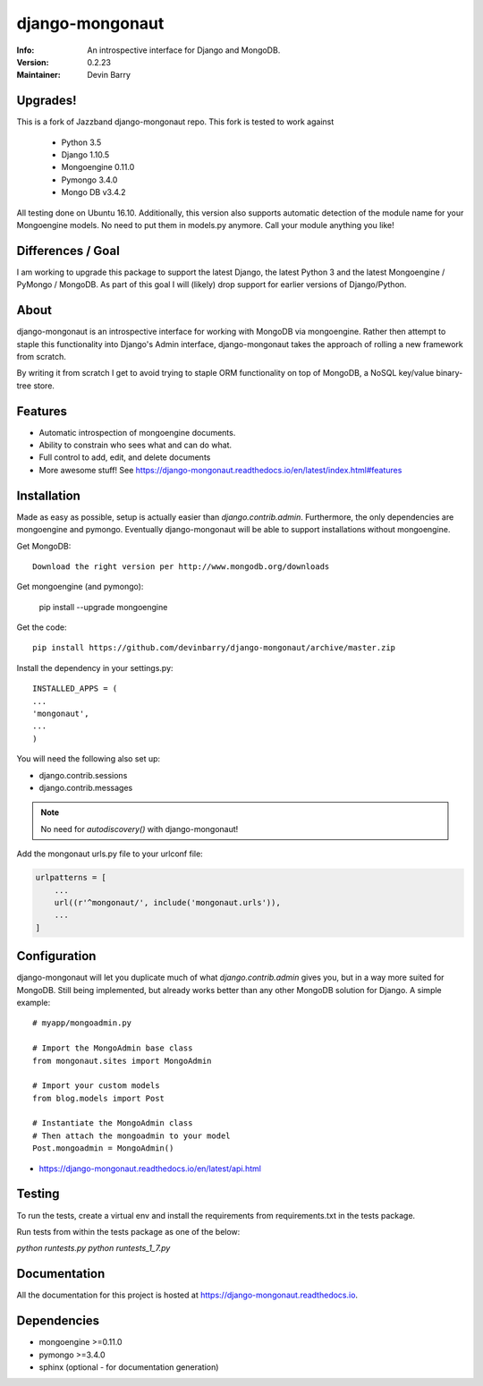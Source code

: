 ================
django-mongonaut
================
:Info: An introspective interface for Django and MongoDB.
:Version: 0.2.23
:Maintainer: Devin Barry


Upgrades!
=========

This is a fork of Jazzband django-mongonaut repo. This fork is tested to work against

 - Python 3.5
 - Django 1.10.5
 - Mongoengine 0.11.0
 - Pymongo 3.4.0
 - Mongo DB v3.4.2

All testing done on Ubuntu 16.10.
Additionally, this version also supports automatic detection of the module name for your Mongoengine models. No need to put them in models.py anymore. Call your module anything you like!


Differences / Goal
==================

I am working to upgrade this package to support the latest Django, the latest Python 3 and the latest Mongoengine / PyMongo / MongoDB.
As part of this goal I will (likely) drop support for earlier versions of Django/Python.


About
=====

django-mongonaut is an introspective interface for working with MongoDB via mongoengine. Rather then attempt to staple this functionality into Django's Admin interface, django-mongonaut takes the approach of rolling a new framework from scratch.

By writing it from scratch I get to avoid trying to staple ORM functionality on top of MongoDB, a NoSQL key/value binary-tree store.

Features
========

- Automatic introspection of mongoengine documents.
- Ability to constrain who sees what and can do what.
- Full control to add, edit, and delete documents
- More awesome stuff! See https://django-mongonaut.readthedocs.io/en/latest/index.html#features

Installation
============

Made as easy as possible, setup is actually easier than `django.contrib.admin`. Furthermore, the only dependencies are mongoengine and pymongo. Eventually django-mongonaut will be able to support installations without mongoengine.

Get MongoDB::

    Download the right version per http://www.mongodb.org/downloads

Get mongoengine (and pymongo):

    pip install --upgrade mongoengine

Get the code::

    pip install https://github.com/devinbarry/django-mongonaut/archive/master.zip

Install the dependency in your settings.py::

    INSTALLED_APPS = (
    ...
    'mongonaut',
    ...
    )

You will need the following also set up:

* django.contrib.sessions
* django.contrib.messages

.. note:: No need for `autodiscovery()` with django-mongonaut!

Add the mongonaut urls.py file to your urlconf file:

.. sourcecode:: python

    urlpatterns = [
        ...
        url((r'^mongonaut/', include('mongonaut.urls')),
        ...
    ]


Configuration
=============

django-mongonaut will let you duplicate much of what `django.contrib.admin` gives you, but in a way more suited for MongoDB. Still being implemented, but already works better than any other MongoDB solution for Django. A simple example::

    # myapp/mongoadmin.py

    # Import the MongoAdmin base class
    from mongonaut.sites import MongoAdmin

    # Import your custom models
    from blog.models import Post

    # Instantiate the MongoAdmin class
    # Then attach the mongoadmin to your model
    Post.mongoadmin = MongoAdmin()

* https://django-mongonaut.readthedocs.io/en/latest/api.html

Testing
=======

To run the tests, create a virtual env and install the requirements from requirements.txt in the tests package.

Run tests from within the tests package as one of the below:

`python runtests.py`
`python runtests_1_7.py`


Documentation
=============

All the documentation for this project is hosted at https://django-mongonaut.readthedocs.io.

Dependencies
============

- mongoengine >=0.11.0
- pymongo >=3.4.0
- sphinx (optional - for documentation generation)
